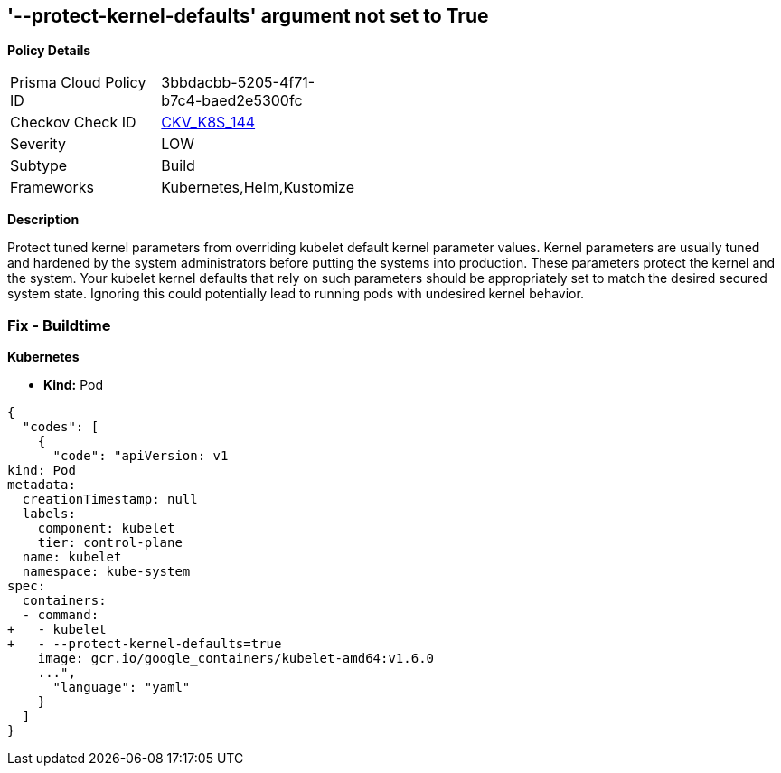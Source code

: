 == '--protect-kernel-defaults' argument not set to True
//The --protect-kernel-defaults argument is not set to True

*Policy Details* 

[width=45%]
[cols="1,1"]
|=== 
|Prisma Cloud Policy ID 
| 3bbdacbb-5205-4f71-b7c4-baed2e5300fc

|Checkov Check ID 
| https://github.com/bridgecrewio/checkov/tree/master/checkov/kubernetes/checks/resource/k8s/KubeletProtectKernelDefaults.py[CKV_K8S_144]

|Severity
|LOW

|Subtype
|Build

|Frameworks
|Kubernetes,Helm,Kustomize

|=== 



*Description* 


Protect tuned kernel parameters from overriding kubelet default kernel parameter values.
Kernel parameters are usually tuned and hardened by the system administrators before putting the systems into production.
These parameters protect the kernel and the system.
Your kubelet kernel defaults that rely on such parameters should be appropriately set to match the desired secured system state.
Ignoring this could potentially lead to running pods with undesired kernel behavior.

=== Fix - Buildtime


*Kubernetes* 


* *Kind:* Pod


[source,yaml]
----
{
  "codes": [
    {
      "code": "apiVersion: v1
kind: Pod
metadata:
  creationTimestamp: null
  labels:
    component: kubelet
    tier: control-plane
  name: kubelet
  namespace: kube-system
spec:
  containers:
  - command:
+   - kubelet
+   - --protect-kernel-defaults=true
    image: gcr.io/google_containers/kubelet-amd64:v1.6.0
    ...",
      "language": "yaml"
    }
  ]
}
----
